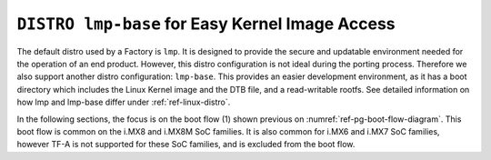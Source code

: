 .. _ref-pg-lmp-base:

``DISTRO lmp-base`` for Easy Kernel Image Access
---------------------------------------------------

The default distro used by a Factory is ``lmp``.
It is designed to provide the secure and updatable environment needed for the operation of an end product.
However, this distro configuration is not ideal during the porting process.
Therefore we also support another distro configuration: ``lmp-base``.
This provides an easier development environment,
as it has a boot directory which includes the Linux Kernel image and the DTB file, and a read-writable rootfs.
See detailed information on how lmp and lmp-base differ under :ref:`ref-linux-distro`.

In the following sections, the focus is on the boot flow (1) shown previous on :numref:`ref-pg-boot-flow-diagram`.
This boot flow is common on the i.MX8 and i.MX8M SoC families.
It is also common for i.MX6 and i.MX7 SoC families, however TF-A is not supported for these SoC families,
and is excluded from the boot flow.
